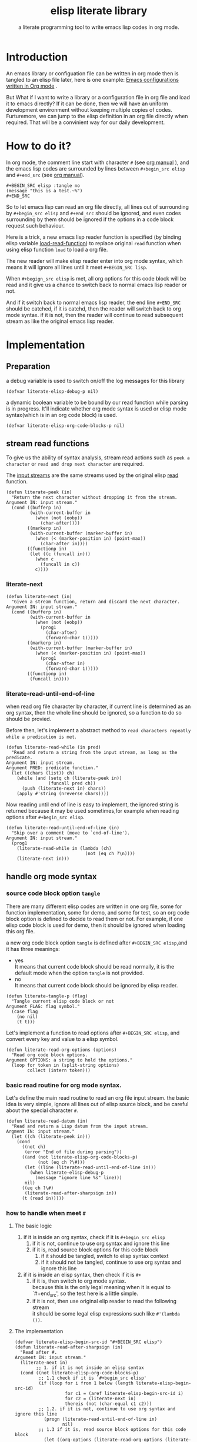 # -*- encoding:utf-8 Mode: POLY-ORG;  -*- --- 
#+TITLE:  elisp literate library
#+SubTitle: a literate programming tool to write emacs lisp codes in org mode.
#+OPTIONS: toc:2
#+Startup: noindent
#+LATEX_HEADER: % copied from lstlang1.sty, to add new language support to elisp.
#+LATEX_HEADER: \lstdefinelanguage{elisp}[]{lisp} {}
#+LATEX_HEADER: \lstloadlanguages{elisp}
* Table of Contents                                            :TOC:noexport:
- [[#introduction][Introduction]]
- [[#how-to-do-it][How to do it?]]
- [[#implementation][Implementation]]
  - [[#preparation][Preparation]]
  - [[#stream-read-functions][stream read functions]]
  - [[#handle-org-mode-syntax][handle org mode syntax]]
  - [[#load-org-file-with-new-syntax][load org file with new syntax]]
  - [[#function-to-tangle-org-file-to-elisp-file][function to tangle org file to elisp file]]

* Introduction

An emacs library or configuation file can be written in org mode then is tangled to an elisp file later,
here is one example: [[https://github.com/larstvei/dot-emacs][Emacs configurations written in Org mode]] .

But What if I want to write a library or a configuration file in org file and  load it to emacs directly?
If it can be done, then we will have an uniform development environment without keeping multiple copies
of codes. Furturemore, we can jump to the elisp definition in an org file directly when required.
That will be a convinient way for our daily development.
* How to do it?
In org mode, the comment line start with character ~#~ (see [[https://orgmode.org/manual/Comment-lines.html][org manual]] ), 
and the emacs lisp codes are surrounded by lines between ~#+begin_src elisp~ and ~#+end_src~ 
(see [[https://orgmode.org/manual/Literal-examples.html][org manual]]).

#+BEGIN_EXAMPLE
   ,#+BEGIN_SRC elisp :tangle no
   (message "this is a test.~%")
   ,#+END_SRC
#+END_EXAMPLE

So to let emacs lisp can read an org file directly, all lines out of surrounding
by ~#+begin_src elisp~ and ~#+end_src~ should be ignored, 
and even codes surrounding by them should be ignored 
if the options in a code block request such behaviour.

Here is a trick, a new emacs lisp reader function is specified
(by binding elisp variable [[https://www.gnu.org/software/emacs/manual/html_node/elisp/How-Programs-Do-Loading.html][load-read-function]]) to replace original ~read~ function when
using elisp function ~load~ to load a org file.

The new reader will make elisp reader enter into org mode syntax, 
which means it will ignore all lines until it meet ~#+BEGIN_SRC lisp~.

When ~#+begign_src elisp~ is met, all org options for this code block will be read and it give us
a chance to switch back to normal emacs lisp reader or not.

And if it switch back to normal emacs lisp reader, the end line ~#+END_SRC~ should be catched,
if it is catchd, then the reader will switch back to org mode syntax.
if it is not, then the reader will continue to read subsequent stream 
as like the original emacs lisp reader.

* Implementation
** Preparation
a debug variable is used to switch on/off the log messages for this library
#+BEGIN_SRC elisp
(defvar literate-elisp-debug-p nil)
#+END_SRC

a dynamic boolean variable to be bound by our read function while parsing is in progress.
It'll indicate whether org mode syntax is used or elisp mode syntax(which is in an org code block) is used.
#+BEGIN_SRC elisp
(defvar literate-elisp-org-code-blocks-p nil)
#+END_SRC
** stream read functions
To give us the ability of syntax analysis, 
stream read actions such as ~peek a character~ or ~read and drop next character~ are
required.

The [[https://www.gnu.org/software/emacs/manual/html_node/elisp/Input-Streams.html#Input-Streams][input streams]] are the same streams used by the original elisp [[https://www.gnu.org/software/emacs/manual/html_node/elisp/Input-Functions.html#Input-Functions][read]] function.
#+BEGIN_SRC elisp
(defun literate-peek (in)
  "Return the next character without dropping it from the stream.
Argument IN: input stream."
  (cond ((bufferp in)
         (with-current-buffer in
           (when (not (eobp))
             (char-after))))
        ((markerp in)
         (with-current-buffer (marker-buffer in)
           (when (< (marker-position in) (point-max))
             (char-after in))))
        ((functionp in)
         (let ((c (funcall in)))
           (when c
             (funcall in c))
           c))))
#+END_SRC
*** literate-next
#+BEGIN_SRC elisp
(defun literate-next (in)
  "Given a stream function, return and discard the next character.
Argument IN: input stream."
  (cond ((bufferp in)
         (with-current-buffer in
           (when (not (eobp))
             (prog1
               (char-after)
               (forward-char 1)))))
        ((markerp in)
         (with-current-buffer (marker-buffer in)
           (when (< (marker-position in) (point-max))
             (prog1
               (char-after in)
               (forward-char 1)))))
        ((functionp in)
         (funcall in))))
#+END_SRC
*** literate-read-until-end-of-line
when read org file character by character, if current line is determined as an org syntax,
then the whole line should be ignored, so a function to do so should be provied.

Before then, let's implement a abstract method to ~read characters repeatly while a predication is met~. 

#+BEGIN_SRC elisp
(defun literate-read-while (in pred)
  "Read and return a string from the input stream, as long as the predicate.
Argument IN: input stream.
Argument PRED: predicate function."
  (let ((chars (list)) ch)
    (while (and (setq ch (literate-peek in))
                (funcall pred ch))
      (push (literate-next in) chars))
    (apply #'string (nreverse chars))))
#+END_SRC

Now reading until end of line is easy to implement, the ignored string is returned because it
may be used sometimes,for example when reading options after ~#+begin_src elisp~.
#+BEGIN_SRC elisp
(defun literate-read-until-end-of-line (in)
  "Skip over a comment (move to `end-of-line').
Argument IN: input stream."
  (prog1
    (literate-read-while in (lambda (ch)
                              (not (eq ch ?\n))))
    (literate-next in)))
#+END_SRC
** handle org mode syntax
*** source code block option ~tangle~
There are many different elisp codes are written in one org file, some for function implementation,
some for demo, and some for test, so an org code block option is defined to decide to
read them or not.
For example, if one elisp code block is used for demo, then it should be ignored when loading this org file.

a new org code block option ~tangle~ is defined after ~#+BEGIN_SRC elisp~,and it has three meanings:
- yes \\
  It means that current code block should be read normally, 
  it is the default mode when the option ~tangle~ is not provided.
- no \\
  It means that current code block should be ignored by elisp reader.
#+BEGIN_SRC elisp
(defun literate-tangle-p (flag)
  "Tangle current elisp code block or not
Argument FLAG: flag symbol."
  (case flag
    (no nil)
    (t t)))
#+END_SRC
  
Let's implement a function to read options after ~#+BEGIN_SRC elisp~,
and convert every key and value to a elisp symbol.
#+BEGIN_SRC elisp
(defun literate-read-org-options (options)
  "Read org code block options.
Argument OPTIONS: a string to hold the options."
  (loop for token in (split-string options)
        collect (intern token)))
#+END_SRC

*** basic read routine for org mode syntax.
Let's define the main read routine to read an org file input stream.
the basic idea is very simple, ignore all lines out of elisp source block,
and be careful about the special character ~#~.
#+BEGIN_SRC elisp
(defun literate-read-datum (in)
  "Read and return a Lisp datum from the input stream.
Argment IN: input stream."
  (let ((ch (literate-peek in)))
    (cond
      ((not ch)
       (error "End of file during parsing"))
      ((and (not literate-elisp-org-code-blocks-p)
            (not (eq ch ?\#)))
       (let ((line (literate-read-until-end-of-line in)))
         (when literate-elisp-debug-p
           (message "ignore line %s" line)))
       nil)
      ((eq ch ?\#)
       (literate-read-after-sharpsign in))
      (t (read in)))))
#+END_SRC
*** how to handle when meet ~#~
**** The basic logic
   1. if it is inside an org syntax, check if it is ~#+begin_src elisp~
      1. if it is not, continue to use org syntax and ignore this line
      2. if it is, read source block options for this code block
         1. if it should be tangled, switch to elisp syntax context
         2. if it should not be tangled, continue to use org syntax and ignore this line
   2. if it is inside an elisp syntax, then check if it is ~#+~
      1. if it is, then switch to org mode syntax.\\
         because this is the only legal meaning when it is equal to `#+end_src',
         so the test here is a little simple.
      2. if it is not, then use original elip reader to read the following stream\\
         it should be some legal elisp expressions such like ~#'(lambda ())~.

**** The implementation
#+BEGIN_SRC elisp
(defvar literate-elisp-begin-src-id "#+BEGIN_SRC elisp")
(defun literate-read-after-sharpsign (in)
  "Read after #.
Argument IN: input stream."
  (literate-next in)
        ;; 1. if it is not inside an elisp syntax
  (cond ((not literate-elisp-org-code-blocks-p)
         ;; 1.1 check if it is `#+begin_src elisp'
         (if (loop for i from 1 below (length literate-elisp-begin-src-id)
                   for c1 = (aref literate-elisp-begin-src-id i)
                   for c2 = (literate-next in)
                   thereis (not (char-equal c1 c2)))
         ;; 1.2. if it is not, continue to use org syntax and ignore this line
           (progn (literate-read-until-end-of-line in)
                  nil)
         ;; 1.3 if it is, read source block options for this code block
           (let ((org-options (literate-read-org-options (literate-read-until-end-of-line in))))
             (when literate-elisp-debug-p
               (message "found org elisp src block, options:%s" org-options))
             (cond ((literate-tangle-p (getf org-options :tangle))
         ;; 1.4 if it should be tangled, switch to elisp syntax context
                    (when literate-elisp-debug-p
                      (message "enter into a elisp code block"))
                    (setf literate-elisp-org-code-blocks-p t)
                    nil)))))
         ;; 1.5 if it should not be tangled, continue to use org syntax and ignore this line
        (t
        ;; 2. if it is inside an elisp syntax
         (let ((c (literate-next in)))
           (when literate-elisp-debug-p
             (message "found #%c inside a org block" c))
           (case c
             ;; 2.1 check if it is ~#+~, which has only legal meaning when it is equal `#+end_src'
             (?\+ 
              (let ((line (literate-read-until-end-of-line in)))
                (when literate-elisp-debug-p
                  (message "found org elisp end block:%s" line)))
             ;; 2.2. if it is, then switch to org mode syntax. 
              (setf literate-elisp-org-code-blocks-p nil))
             ;; 2.3 if it is not, then use original elip reader to read the following stream
             (t (read in)))))))
#+END_SRC

** load org file with new syntax
*** literate reader is used when loading a org file
#+BEGIN_SRC elisp
(defun literate-read (&optional in)
  "Literate read function.
Argument IN: input stream."
  (if (and load-file-name
           (string-match "\\.org\\'" load-file-name))
    (literate-read-datum in)
    (read in)))

(defun literate-load (path)
  "Literate load function.
Argument PATH: target file to load."
  (let ((load-read-function (symbol-function 'literate-read))
        (literate-elisp-org-code-blocks-p nil))
    (load path)))
#+END_SRC

*** an interactive command is provided to load a literate org file directly from emacs
#+BEGIN_SRC elisp
(defun literate-load-file (file)
  "Load the Lisp file named FILE.
Argument FILE: target file path."
  ;; This is a case where .elc and .so/.dll make a lot of sense.
  (interactive (list (read-file-name "Load org file: " nil nil 'lambda)))
  (literate-load (expand-file-name file)))
#+END_SRC

*** a function to byte compile a literate org file (TODO)
#+BEGIN_SRC elisp
(defun literate-byte-compile-file (file)
  "Byte compile an org file.
Argument FILE: file to compile."
  )
#+END_SRC

** function to tangle org file to elisp file
A function is provided to build an emacs lisp file from an org file.
#+BEGIN_SRC elisp
(cl-defun literate-tangle (file &key (el-file (concat (file-name-sans-extension file) ".el")) header tail)
  "Literate tangle
Argument FILE: target file"
  (let* ((source-buffer (find-file-noselect file))
         (target-buffer (find-file-noselect el-file))
         (load-read-function (symbol-function 'literate-read))
         (literate-elisp-org-code-blocks-p nil))
    (with-current-buffer target-buffer
      (delete-region (point-min) (point-max))
      (when header
        (insert header "\n"))
      (insert ";; This file is automatically generated by `literate-tangle' from file `"
              (pathname-name file) "." (pathname-type file) "'\n\n"
              ";;; Code:\n\n")
      (insert
       (with-output-to-string 
           (with-current-buffer source-buffer
             (goto-char (point-min))
             (loop for obj = (progn
                               ;; ignore whitespace or newline because reader can't handle them.
                               (while (find (char-after) '(?\n ?\ ?\t))
                                 (forward-char 1))
                               (literate-read-datum source-buffer))
                   if obj
                     do (pp obj)
                        (princ "\n")
                   until (eobp)))))
      (when tail
        (insert "\n" tail))
      (save-buffer)
      (kill-current-buffer))))
#+END_SRC

So when a new version of [[./literate-elisp.el]] can be released from this file, 
the following code should be executed.
#+BEGIN_SRC elisp :tangle no
(literate-tangle "literate-elisp.org"
                 :header ";;; literate-elisp.el --- literate program to write elisp codes in org mode

;; Copyright (C) 2018-2019 Jingtao Xu

;; Author: Jingtao Xu <jingtaozf@gmail.com>
;; Created: 6 Dec 2018
;; Version: 0.1
;; Keywords: elisp literate org
;; URL: https://github.com/jingtaozf/literate-elisp

;;; Commentary:
"
                 :tail "(provide 'literate-elisp)
;;; literate-elisp.el ends here
")
#+END_SRC
The head and tail lines are required by [[https://github.com/melpa/melpa/blob/master/CONTRIBUTING.org][MELPA]] respository. 
